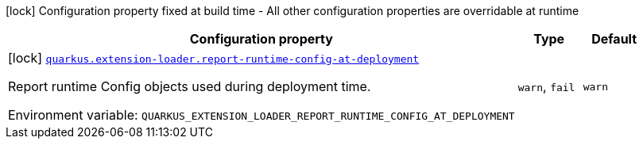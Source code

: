 [.configuration-legend]
icon:lock[title=Fixed at build time] Configuration property fixed at build time - All other configuration properties are overridable at runtime
[.configuration-reference.searchable, cols="80,.^10,.^10"]
|===

h|[.header-title]##Configuration property##
h|Type
h|Default

a|icon:lock[title=Fixed at build time] [[quarkus-core_quarkus-extension-loader-report-runtime-config-at-deployment]] [.property-path]##link:#quarkus-core_quarkus-extension-loader-report-runtime-config-at-deployment[`quarkus.extension-loader.report-runtime-config-at-deployment`]##
ifdef::add-copy-button-to-config-props[]
config_property_copy_button:+++quarkus.extension-loader.report-runtime-config-at-deployment+++[]
endif::add-copy-button-to-config-props[]


[.description]
--
Report runtime Config objects used during deployment time.


ifdef::add-copy-button-to-env-var[]
Environment variable: env_var_with_copy_button:+++QUARKUS_EXTENSION_LOADER_REPORT_RUNTIME_CONFIG_AT_DEPLOYMENT+++[]
endif::add-copy-button-to-env-var[]
ifndef::add-copy-button-to-env-var[]
Environment variable: `+++QUARKUS_EXTENSION_LOADER_REPORT_RUNTIME_CONFIG_AT_DEPLOYMENT+++`
endif::add-copy-button-to-env-var[]
--
a|`warn`, `fail`
|`+++warn+++`

|===

